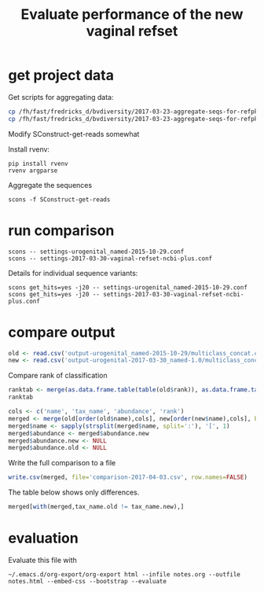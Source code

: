 #+TITLE: Evaluate performance of the new vaginal refset
#+OPTIONS: ^:nil
#+PROPERTY: header-args:sh :exports both :results output :shebang "#!/bin/bash"
#+PROPERTY: header-args:R :exports both :results output :session "* R trich-comparison *"

* get project data

Get scripts for aggregating data:

#+BEGIN_SRC sh :eval no
cp /fh/fast/fredricks_d/bvdiversity/2017-03-23-aggregate-seqs-for-refpkg/SConstruct SConstruct-get-reads
cp /fh/fast/fredricks_d/bvdiversity/2017-03-23-aggregate-seqs-for-refpkg/bin/dada2_write_seqs.R bin
#+END_SRC

Modify SConstruct-get-reads somewhat

Install rvenv:

: pip install rvenv
: rvenv argparse

Aggregate the sequences

: scons -f SConstruct-get-reads

* run comparison

: scons -- settings-urogenital_named-2015-10-29.conf
: scons -- settings-2017-03-30-vaginal-refset-ncbi-plus.conf

Details for individual sequence variants:

: scons get_hits=yes -j20 -- settings-urogenital_named-2015-10-29.conf
: scons get_hits=yes -j20 -- settings-2017-03-30-vaginal-refset-ncbi-plus.conf

* compare output

#+BEGIN_SRC R
old <- read.csv('output-urogenital_named-2015-10-29/multiclass_concat.csv', as.is=TRUE)
new <- read.csv('output-urogenital-2017-03-30_named-1.0/multiclass_concat.csv', as.is=TRUE)
#+END_SRC

Compare rank of classification

#+BEGIN_SRC R
ranktab <- merge(as.data.frame.table(table(old$rank)), as.data.frame.table(table(new$rank)), by='Var1', all=TRUE)
ranktab
#+END_SRC

#+BEGIN_SRC R
cols <- c('name', 'tax_name', 'abundance', 'rank')
merged <- merge(old[order(old$name),cols], new[order(new$name),cols], by='name', sort=FALSE, suffixes = c(".old",".new"))
merged$name <- sapply(strsplit(merged$name, split=':'), '[', 1)
merged$abundance <- merged$abundance.new
merged$abundance.new <- NULL
merged$abundance.old <- NULL
#+END_SRC

Write the full comparison to a file

#+BEGIN_SRC R :eval yes
write.csv(merged, file='comparison-2017-04-03.csv', row.names=FALSE)
#+END_SRC

The table below shows only differences.

#+BEGIN_SRC R :results value :colnames yes
merged[with(merged,tax_name.old != tax_name.new),]
#+END_SRC

#+RESULTS:

* evaluation

Evaluate this file with

: ~/.emacs.d/org-export/org-export html --infile notes.org --outfile notes.html --embed-css --bootstrap --evaluate
